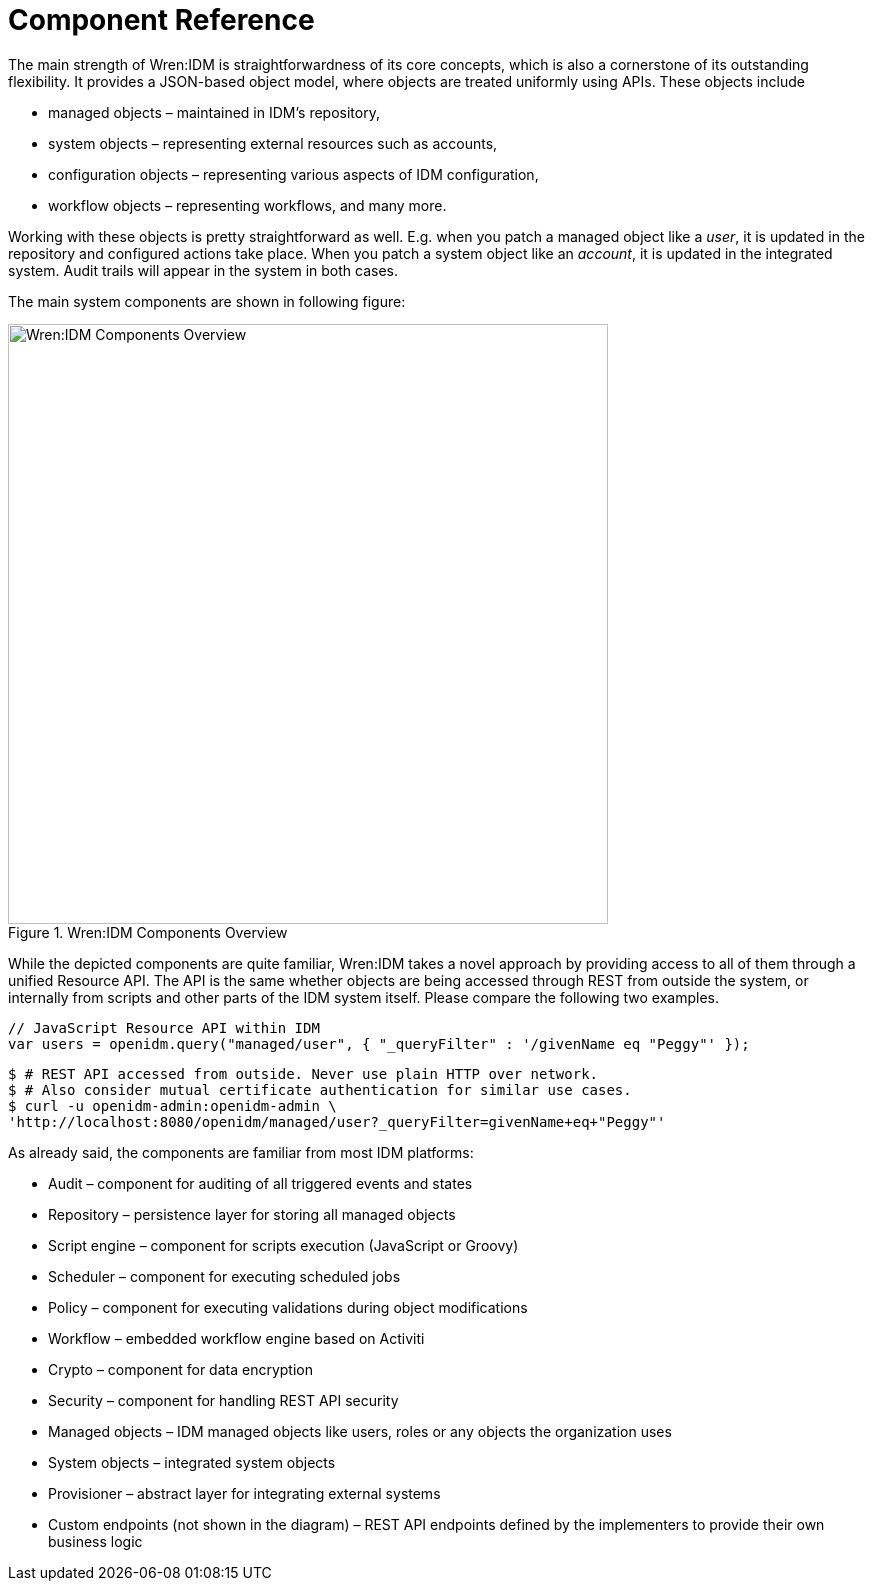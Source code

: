= Component Reference

The main strength of Wren:IDM is straightforwardness of its core concepts, which is also a cornerstone of its outstanding flexibility. It provides a JSON-based object model, where objects are treated uniformly using APIs. These objects include

* managed objects – maintained in IDM's repository,
* system objects – representing external resources such as accounts,
* configuration objects – representing various aspects of IDM configuration,
* workflow objects – representing workflows,
and many more.

Working with these objects is pretty straightforward as well. E.g. when you patch a managed object like a _user_, it is updated in the repository and configured actions take place. When you patch a system object like an _account_, it is updated in the integrated system. Audit trails will appear in the system in both cases.

The main system components are shown in following figure:

.Wren:IDM Components Overview
image::architecture.png[Wren:IDM Components Overview,600]

While the depicted components are quite familiar, Wren:IDM takes a novel approach by providing access to all of them through a unified Resource API.
The API is the same whether objects are being accessed through REST from outside the system, or internally from scripts and other parts of the IDM system itself. Please compare the following two examples.

[source,javascript]
----
// JavaScript Resource API within IDM
var users = openidm.query("managed/user", { "_queryFilter" : '/givenName eq "Peggy"' });
----

[,console]
----
$ # REST API accessed from outside. Never use plain HTTP over network.
$ # Also consider mutual certificate authentication for similar use cases.
$ curl -u openidm-admin:openidm-admin \
'http://localhost:8080/openidm/managed/user?_queryFilter=givenName+eq+"Peggy"'
----

As already said, the components are familiar from most IDM platforms:

* Audit – component for auditing of all triggered events and states
* Repository – persistence layer for storing all managed objects
* Script engine – component for scripts execution (JavaScript or Groovy)
* Scheduler – component for executing scheduled jobs
* Policy – component for executing validations during object modifications
* Workflow – embedded workflow engine based on Activiti
* Crypto – component for data encryption
* Security – component for handling REST API security
* Managed objects – IDM managed objects like users, roles or any objects the organization uses
* System objects – integrated system objects
* Provisioner – abstract layer for integrating external systems
* Custom endpoints (not shown in the diagram) – REST API endpoints defined by the implementers to provide their own business logic
